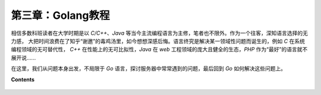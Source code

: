 第三章：Golang教程
========================

相信多数科班读者在大学时期是以 *C/C++*、*Java* 等当今主流编程语言为主修，笔者也不限外。作为一个往客，深知语言选择的无力感，
大把时间浪费在了知乎“谢邀”的毒鸡汤里，如今想想深感后悔。语言终究是解决某一领域性问题而诞生的，例如 *C* 在系统编程领域的无可替代性，
*C++* 在性能上的无可比拟性，*Java* 在 *web* 工程领域的庞大且健全的生态，*PHP* 作为“最好”的语言就不展开说......

在这里，我们从问题本身出发，不局限于 *Go* 语言，探讨服务器中常常遇到的问题，最后回到 *Go* 如何解决这些问题上。

**Contents**
  
  .. toctree::
     :maxdepth: 0
     :glob:

     ../c03/*